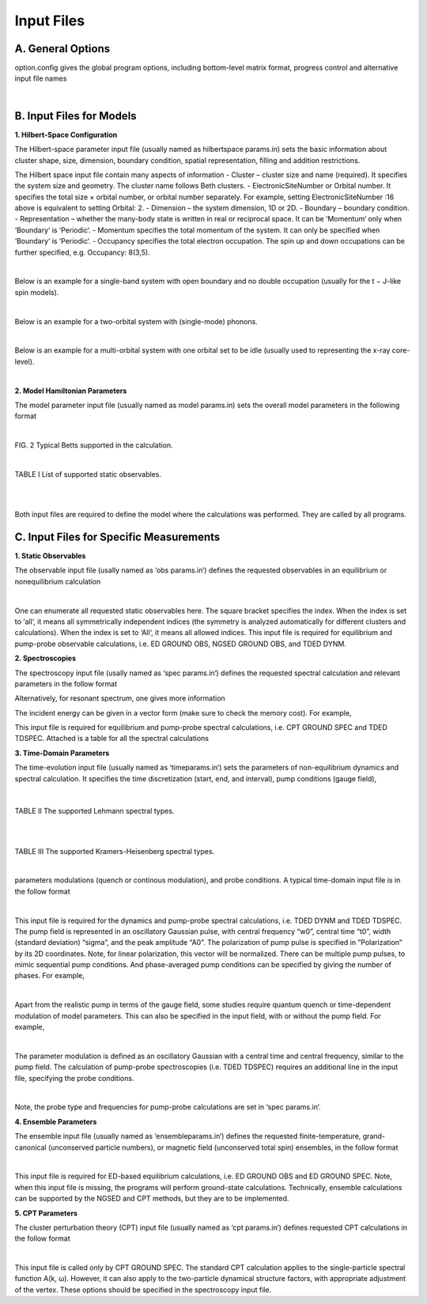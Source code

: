 Input Files
===========

A. General Options
------------------
option.config gives the global program options, including bottom-level matrix format, progress control and
alternative input file names


.. raw:: html

	<embed>
	<table style="border-left: 1px solid #000000">
	<table style="border-right: 1px solid #000000;border-left: 1px solid #000000">
  <tr>
    <th style="border-top: 1px solid #000000">Configuration and option file</th>
  </tr>
  

  <tr>
    <td style="border-top: 1px solid #000000">ProgControl= Write</td>
  </tr>
  <tr>
    <td>HamiltonianSplitDiag: Yes</td>
  </tr>
  <tr>
    <td>#########</td>
  </tr>
  <tr>
    <td>Parameter input file: model_params2.in</td>
  </tr>
  <tr>
    <td>HilbertSpaceParameter input file: hilb.in</td>
  </tr>
  <tr>
    <td>#########</td>
  </tr>
  <tr>
    <td <table style="border-bottom: 1px solid #000000">>Spectra input file: spec_params.in</td>
  </tr>

	</table> 
	</embed>    
	
|
	

B. Input Files for Models
-------------------------
**1. Hilbert-Space Configuration**

The Hilbert-space parameter input file (usually named as hilbertspace params.in) sets the basic information
about cluster shape, size, dimension, boundary condition, spatial representation, filling and addition restrictions.

The Hilbert space input file contain many aspects of information
- Cluster – cluster size and name (required). It specifies the system size and geometry. The cluster name follows Beth clusters.
- ElectronicSiteNumber or Orbital number. It specifies the total size × orbital number, or orbital number separately. For example, setting ElectronicSiteNumber :16 above is equivalent to setting Orbital: 2.
- Dimension – the system dimension, 1D or 2D.
- Boundary – boundary condition.
- Representation – whether the many-body state is written in real or reciprocal space. It can be ‘Momentum‘ only when ‘Boundary‘ is ‘Periodic‘.
- Momentum specifies the total momentum of the system. It can only be specified when ‘Boundary‘ is ‘Periodic‘.
- Occupancy specifies the total electron occupation. The spin up and down occupations can be further specified, e.g. Occupancy: 8(3,5).

.. raw:: html

	<embed>
	<table>
	<colgroup>
	<col style="width: 30%;border-left: 1px solid #000000;border-right: 1px solid #000000" />
	<col style="width: 69%" />
	</colgroup>
	<thead>
	<tr class="header">
	<th style="border-top: 1px solid #000000;border-bottom: 1px solid #000000">Hilbert Space Input File</th>
	<th></th>
	</tr>
	</thead>
	<tbody>
	
	<tr class="odd">
	<td>Cluster: 8A</td>
	<td>cluster size and name: the Betts 8A cluster</td>
	</tr>
	<tr class="even">
	<td>ElectronicSiteNumber: 8</td>
	<td>total size × orbital number = 8 (orbital number = 1)</td>
	</tr>
	<tr class="odd">
	<td>Dimension: 2D</td>
	<td>the system is 2D</td>
	</tr>
	<tr class="even">
	<td>Boundary: Periodic</td>
	<td>periodic boundary condition</td>
	</tr>
	<tr class="odd">
	<td>Representation: Momentum</td>
	<td>momentum-space representation</td>
	</tr>
	<tr class="even">
	<td>Momentum: 0</td>
	<td>total momentum is restricted to the zeroth one in the cluster</td>
	</tr>
	<tr class="odd">
	<td style="border-bottom: 1px solid #000000">Occupancy: 8</td>
	<td>total 8 electron occupation</td>
	</tr>
	</tbody>
	</table>
	</embed>
	
|

Below is an example for a single-band system with open boundary and no double occupation (usually for the
t − J-like spin models).

.. raw:: html

	<embed>
	<table>
	<colgroup>
	<col style="width: 32%;border-left: 1px solid #000000;border-right: 1px solid #000000" />
	<col style="width: 67%" />
	</colgroup>
	<thead>
	<tr class="header">
	<th style="border-top: 1px solid #000000;border-bottom: 1px solid #000000">Hilbert Space Input File</th>
	<th></th>
	</tr>
	</thead>
	<tbody>
	<tr class="odd">
	<td>Cluster: 16</td>
	<td>cluster size and name:16-site chain</td>
	</tr>
	<tr class="even">
	<td>ElectronicSiteNumber: 16</td>
	<td>total size × orbital number = 16 (orbital number = 1)</td>
	</tr>
	<tr class="odd">
	<td>Dimension: 1D</td>
	<td>the system is 1D</td>
	</tr>
	<tr class="even">
	<td>Boundary: Open</td>
	<td>open boundary condition</td>
	</tr>
	<tr class="odd">
	<td>Representation: Real</td>
	<td>real-space representation</td>
	</tr>
	<tr class="even">
	<td>#Momentum: 0</td>
	<td>the # comments out unused options</td>
	</tr>
	<tr class="odd">
	<td>Occupancy: 8</td>
	<td>total 14 electron occupation, with 8 up and 6 down</td>
	</tr>
	<tr class="even">
	<td style="border-bottom: 1px solid #000000">Restrictions: NoDouble</td>
	<td>restricted to be no doubly occupied</td>
	</tr>
	</tbody>
	</table>
	</embed>

|

Below is an example for a two-orbital system with (single-mode) phonons.

.. raw:: html

	<embed>
	<table>
	<colgroup>
	<col style="width: 31%;border-left: 1px solid #000000;border-right: 1px solid #000000" />
	<col style="width: 68%" />
	</colgroup>
	<thead>
	<tr class="header">
	<th style="border-top: 1px solid #000000;border-bottom: 1px solid #000000">Hilbert Space Input File</th>
	<th></th>
	</tr>
	</thead>
	<tbody>
	
	<tr class="odd">
	<td>Cluster: 8</td>
	<td>cluster size and name: 8-site chain</td>
	</tr>
	<tr class="even">
	<td>ElectronicSiteNumber: 16</td>
	<td>total size × orbital number = 16 (orbital number = 2)</td>
	</tr>
	<tr class="odd">
	<td>Dimension: 1D</td>
	<td>the system is 1D</td>
	</tr>
	<tr class="even">
	<td>Boundary: Periodic</td>
	<td>periodic boundary condition</td>
	</tr>
	<tr class="odd">
	<td>Representation: Momentum</td>
	<td>momentum-space representation (without specifying momentum</td>
	</tr>
	<tr class="even">
	<td>Occupancy: 8(8,0)</td>
	<td>total 8 electron occupation, with 8 up and 0 down</td>
	</tr>
	<tr class="odd">
	<td>MaxPhononNumber: 500</td>
	<td>maximal phonon number</td>
	</tr>
	<tr class="even">
	<td>PhononModeNumber: 1</td>
	<td>only a single mode of phonon is included</td>
	</tr>
	<tr class="odd">
	<td style="border-bottom: 1px solid #000000">PhononMomenta: 0</td>
	<td>this phonon has momentum 0</td>
	</tr>
	</tbody>
	</table>
	</embed>

|

Below is an example for a multi-orbital system with one orbital set to be idle (usually used to representing the
x-ray core-level).

.. raw:: html

	<embed>
	<table>
	<colgroup>
	<col style="width: 33%; border-left: 1px solid #000000; border-right: 1px solid #000000" />
	<col style="width: 66%" />
	</colgroup>
	<thead>
	<tr class="header">
	<th style="border-top: 1px solid #000000; border-bottom: 1px solid #000000">Hilbert Space Input File</th>
	<th></th>
	</tr>
	</thead>
	<tbody>
	
	<tr class="odd">
	<td>Cluster: 8A</td>
	<td>cluster size and name: 8A Betts cluster</td>
	</tr>
	<tr class="even">
	<td>ElectronicSiteNumber: 32</td>
	<td>total size × orbital number - 32 (orbital number -4)</td>
	</tr>
	<tr class="odd">
	<td>Dimension: 2D</td>
	<td>the system is 2D</td>
	</tr>
	<tr class="even">
	<td>Boundary: Periodic</td>
	<td>periodic boundary condition</td>
	</tr>
	<tr class="odd">
	<td>Representation: Momentum</td>
	<td>momentum-space representation (without specifying momentum</td>
	</tr>
	<tr class="even">
	<td>Occupancy: 39</td>
	<td>total 39 electron occupation</td>
	</tr>
	<tr class="odd">
	<td style="border-bottom: 1px solid #000000">Conservations: orbital 3[0]</td>
	<td>the orbital #3 has zero electron</td>
	</tr>
	</tbody>
	</table>
	</embed>

|

**2. Model Hamiltonian Parameters**

The model parameter input file (usually named as model params.in) sets the overall model parameters in the
following format

.. raw:: html

	<embed>
	<table>
	<colgroup>
	<col  style="width: 34%; border-left: 1px solid #000000;border-right: 1px solid #000000" />
	<col style="width: 66%" />
	</colgroup>
	<thead>
	<tr class="header">
	<th style="border-top: 1px solid #000000; border-bottom: 1px solid #000000">Model parameter input file</th>
	<th></th>
	</tr>
	</thead>
	<tbody>
	
	<tr class="odd">
	<td>Hubbard</td>
	<td>the name of the model (giving some default settings)</td>
	</tr>
	<tr class="even">
	<td>U= 8 V= 0</td>
	<td>Hubbard U and extended Hubbard interaction V</td>
	</tr>
	<tr class="odd">
	<td style="border-bottom: 1px solid #000000">t= 1 &#160;&#160;t’= -0.3&#160;&#160; t’’= 0.2</td>
	<td>hoppings, nearest-neighbor t and longer-range t′ and t′′</td>
	</tr>
	</tbody>
	</table>
	</embed>

|

.. image:: /Graphics/Fig_BettsCluster.png
  :width: 800
  :alt: Alternative text
  
FIG. 2 Typical Betts supported in the calculation.



.. raw:: html

	<embed>
	<table>
	<colgroup>
	<col style="border-left: 1px solid #000000"/>
	<col style="border-left: 1px solid #000000"/>
	</colgroup>
	<thead>
	<tr class="header">
	<th style="border-top: 1px solid #000000">Model parameter input file</th>
	<th></th>
	</tr>
	</thead>
	<tbody>
	
	<tr class="odd">
	<td style="border-top: 1px solid #000000">Hubbard[2band]</td>
	<td>the name of the model (band number should be specified)</td>
	</tr>
	<tr class="even">
	<td>Es[]=</td>
	<td rowspan="2"><blockquote>
	<p>site-energy Es for two bands</p>
	</blockquote></td>
	</tr>
	<tr class="odd">
	<td><blockquote>
	<p>-1.8 &#160; 3.1</p>
	</blockquote></td>
	
	</tr>
	<tr class="even">
	<td>tx[]=</td>
	<td rowspan="3"><blockquote>
	<p>x-direction intra- and inter-band nearest-neigbhor hopping</p>
	</blockquote></td>
	</tr>
	<tr class="odd">
	<td><blockquote>
	<p>-0.75  0</p>
	</blockquote></td>
	
	</tr>
	<tr class="even">
	<td><blockquote>
	<p> &#160; 0  &#160; &#160; &#160;  0.9</p>
	</blockquote></td>
	
	</tr>
	<tr class="odd">
	<td>txx[]=</td>
	<td rowspan="3"><blockquote>
	<p>x-direction intra- and inter-band next-nearest hopping</p>
	</blockquote></td>
	</tr>
	<tr class="even">
	<td><blockquote>
	<p>-0.15 0</p>
	</blockquote></td>
	
	</tr>
	<tr class="odd">
	<td><blockquote>
	<p>0 &#160;&#160;&#160;&#160;&#160;&#160;&#160;0.45</p>
	</blockquote></td>
	
	</tr>
	<tr class="even">
	<td>txxx[]=</td>
	<td rowspan="3"><blockquote>
	<p>x-direction intra- and inter-band next-next-nearest hopping</p>
	</blockquote></td>
	</tr>
	<tr class="odd">
	<td><blockquote>
	<p>-0.05 0</p>
	</blockquote></td>
	
	</tr>
	<tr class="even">
	<td><blockquote>
	<p>&#160;&#160;0 &#160;&#160;&#160;&#160;&#160;&#160;0.3</p>
	</blockquote></td>
	
	</tr>
	<tr class="odd">
	<td>g[]=</td>
	<td rowspan="3"><blockquote>
	<p>electron-phonon coupling (to a single phonon mode)</p>
	</blockquote></td>
	</tr>
	<td><blockquote><p>&#160;&#160;0.0&#160; -0.02</p></blockquote></td>
	<td><blockquote>
	<p></p>
	</blockquote></td>
	</tr>
	<td><blockquote><p>-0.02&#160; 0.0</p></blockquote></td>
	<td><blockquote>
	<p></p>
	</blockquote></td>
	<tr>
	<tr class="even">
	<td>W[]=</td>
	<td><blockquote>
	<p>phonon energy</p>
	</blockquote></td>
	</tr>
	<td><blockquote><p>0 0.008</p></blockquote></td>
	<td><blockquote>
	<p></p>
	</blockquote></td>
	</tr>
	<td style="border-bottom: 1px solid #000000"><blockquote><p>0.008 0</p></blockquote></td>
	<td><blockquote>
	<p></p>
	</blockquote></td>
	</tr>
	</tbody>
	</table>
	</embed>    
	

|




.. raw:: html

	<embed>
	<table>
	<table border="1">
	<colgroup>
		<col/>
		<col/>
		<col/>
		<col/>
		<col/>
		<col/>
		<col/>
	</colgroup>
	<thead>
	<tr class="header">
	</tr>
	</thead>
	<tbody>
	<tr class="odd">
		<th></th>
		<th>Symbol</th>
		<th>Option</th>
		<th>Index</th>
		<th>Physical Meaning</th>
		<th>Real</th> 
		<th>Reciprocal</th>
		<th>Expression</th>
	</tr>
	<tr class="even">	
		<td rowspan="8">Global Properties</td>
		<td>Sz</td>
		<td></td>
		<td></td>
		<td>net spin</td>
		<td>&#x2611</td>
		<td>&#x2611</td>
		<td>&#8721;<sub>i</sub> (n<sub>i&#8593;</sub> - n<sub>i&#8595;</sub>)</td>
	</tr>
	<tr class="odd">	
		<td>N</td>
		<td></td>
		<td></td>
		<td>Electron Occupation</td>
		<td>&#x2611</td>
		<td>&#x2611</td>
		<td>&#8721;<sub>i</sub> (n<sub>i&#8593;</sub> + n<sub>i&#8595;</sub>)</td>
	</tr>
	<tr class="even">	
		<td>Mz2</td>
		<td></td>
		<td></td>
		<td>local moment</td>
		<td>&#x2611</td>
		<td>&#x2611</td>
		<td>&#8721;<sub>i</sub> (n<sub>i&#8593;</sub> - n<sub>i&#8595;</sub>))<sup>2</sup>/N</td>
	</tr>
	<tr class="odd">	
		<td>N2</td>
		<td></td>
		<td></td>
		<td>double occupation</td>
		<td>&#x2611</td>
		<td></td>
		<td>&#8721;<sub>i</sub> (n<sub>i&#8593;</sub> n<sub>i&#8595;</sub>))</td>
	</tr>
	<tr class="even">	
		<td>PhnNum</td>
		<td></td>
		<td></td>
		<td>phonon occupation</td>
		<td>&#x2611</td>
		<td>&#x2611</td>
		<td>&#8721;<sub>i</sub> (a<sub>i</sub><sup>†</sup> a<sub>i</sub>))</td>
	</tr>
	<tr class="odd">	
		<td>Current</td>
		<td>x,y</td>
		<td></td>
		<td>current</td>
		<td></td>
		<td>&#x2611</td>
		<td>&#8721;<sub>k</sub> n<sub>k</sub> cos (k<sub>x/y</sub> - a<sub>x/y</sub>))</td>
	</tr>
	<tr class="even">	
		<td>CurrentPara</td>
		<td>x,y</td>
		<td></td>
		<td>paramagnetic current</td>
		<td></td>
		<td>&#x2611</td>
		<td>&#8721;<sub>k</sub> n<sub>k</sub> cos (k<sub>x/y</sub>))</td>
	</tr>
	<tr class="odd">	
		<td>Enrg</td>
		<td></td>
		<td></td>
		<td>total energy</td>
		<td>&#x2611</td>
		<td>&#x2611</td>
		<td>H</td>
	</tr>
	
	
	
	<tr class="even">	
		<td rowspan="6">Single-point</td>
		<td>Sz</td>
		<td></td>
		<td>i/k</td>
		<td>net spin (at site i)</td>
		<td>&#x2611</td>
		<td>&#x2611</td>
		<td>n<sub>i&#8593</sub>; - n<sub>i&#8595;</sub></td>
	</tr>
	<tr class="odd">
		<td>N</td>
		<td></td>
		<td>i/k</td>
		<td>electron occupation (at site i)</td>
		<td>&#x2611</td>
		<td>&#x2611</td>
		<td>n<sub>i&#8593</sub>; + n<sub>i&#8595;</sub></td>
	</tr>
	<tr class="even">	
		<td>Nh</td>
		<td></td>
		<td>i</td>
		<td>hole density (at site i)</td>
		<td>&#x2611</td>
		<td></td>
		<td>(1 - n<sub>i&#8593;</sub>)(1 - n<sub>i&#8595;</sub>)</td>
	</tr>
	<tr class="odd">	
		<td>Ns</td>
		<td></td>
		<td>i</td>
		<td>singlon density (at site i)</td>
		<td>&#x2611</td>
		<td></td>
		<td>&#8721;<sub>σ</sub>(1-n<sub>iσ</sub>)n<sub>iσ-bar</sub></td>
	</tr>
	<tr class="even">	
		<td>Nd</td>
		<td></td>
		<td>i</td>
		<td>doubloon density (at site i)</td>
		<td>&#x2611</td>
		<td></td>
		<td> n<sub>i&#8593</sub>; n<sub>i&#8595;</sub></td>
	</tr>
	<tr class="odd">	
		<td>PhnNum</td>
		<td></td>
		<td>i/k</td>
		<td>phonon occupation (at site i)</td>
		<td>&#x2611</td>
		<td>&#x2611</td>
		<td> a<sub>i</sub><sup>†</sup> a<sub>i</sub> </td>
	</tr>
	
	
	
	<tr class="even">	
		<td rowspan="10">Two-point</td>
		<td>SzSz</td>
		<td></td>
		<td>i</td>
		<td>spin-spin correlation</td>
		<td>&#x2611</td>
		<td></td>
		<td>&#8721;<sub>j</sub> S<sub>j</sub><sup>z</sup>S<sub>j+i</sub><sup>z</sup> / N </td>
	</tr>
	<tr class="odd">	
		<td>SzSz+x</td>
		<td></td>
		<td>i</td>
		<td>spin-spin correlation</td>
		<td>&#x2611</td>
		<td></td>
		<td>S<sub>j</sub><sup>z</sup>S<sub>j + x&#770</sub><sup>z</sup></td>
	</tr>
		<tr class="even">	
		<td>SzSz+y</td>
		<td></td>
		<td>i</td>
		<td>spin-spin correlation</td>
		<td>&#x2611</td>
		<td></td>
		<td>S<sub>j</sub><sup>z</sup>S<sub>j + y&#770</sub><sup>z</sup></td>
	</tr>
	<tr class="odd">	
		<td>SzSz+xy</td>
		<td></td>
		<td>i</td>
		<td>spin-spin correlation</td>
		<td>&#x2611</td>
		<td></td>
		<td>S<sub>j</sub><sup>z</sup>S<sub>j + x&#770 + y&#770</sub><sup>z</sup></td>
	</tr>
		<tr class="even">	
		<td>SzSz+yx</td>
		<td></td>
		<td>i</td>
		<td>spin-spin correlation</td>
		<td>&#x2611</td>
		<td></td>
		<td>S<sub>j</sub><sup>z</sup> S<sub>j + x&#770 - y&#770</sub><sup>z</sup></td>
	</tr>	
	<tr class="odd">	
		<td>Sz-xSz+x</td>
		<td></td>
		<td>i</td>
		<td>spin-spin correlation</td>
		<td>&#x2611</td>
		<td></td>
		<td>S<sub>j  + x&#770</sub><sup>z</sup>S<sub>j + x&#770</sub><sup>z</sup></td>
	</tr>
		<tr class="even">	
		<td>Sz-ySz+y</td>
		<td></td>
		<td>i</td>
		<td>spin-spin correlation</td>
		<td>&#x2611</td>
		<td></td>
		<td>S<sub>j  + y&#770</sub><sup>z</sup>S<sub>j + y&#770</sub><sup>z</sup></td>
	</tr>	
	<tr class="odd">	
		<td>NrNr</td>
		<td></td>
		<td>i</td>
		<td>density-density correlation</td>
		<td>&#x2611</td>
		<td></td>
		<td>&#8721;<sub>j</sub> n<sub>j</sub>n<sub>j+i</sub> / N</td>
	</tr>
		<tr class="even">	
		<td>NrNr+x</td>
		<td></td>
		<td>i</td>
		<td>density-density correlation</td>
		<td>&#x2611</td>
		<td></td>
		<td>n<sub>i</sub>n<sub>i + x&#770 </sub></td>
	</tr>	
	<tr class="odd">	
		<td>NrNr+y</td>
		<td></td>
		<td>i</td>
		<td>density-density correlation</td>
		<td>&#x2611</td>
		<td></td>
		<td>n<sub>i</sub>n<sub>i + y&#770 </sub></td>
	</tr>
	
	
	
	<tr class="even">	
		<td rowspan=8>Three-point</td>
		<td>NhSz-xSz+x</td>
		<td></td>
		<td>i</td>
		<td>local hole-spin-spin</td>
		<td>&#x2611</td>
		<td></td>
		<td>h<sub>i</sub>S<sub>j  - x&#770</sub><sup>z</sup>S<sub>j + x&#770</sub><sup>z</sup></td>
	</tr>
	<tr class="odd">	
		<td>NhSz-ySz+y</td>
		<td></td>
		<td>i</td>
		<td>local hole-spin-spin</td>
		<td>&#x2611</td>
		<td></td>
		<td>h<sub>i</sub>S<sub>j  - y&#770</sub><sup>z</sup>S<sub>j + y&#770</sub><sup>z</sup></td>
	</tr>
	<tr class="even">	
		<td>NhSz+ySz+x</td>
		<td></td>
		<td>i</td>
		<td>local hole-spin-spin</td>
		<td>&#x2611</td>
		<td></td>
		<td>h<sub>i</sub>S<sub>j  + y&#770</sub><sup>z</sup>S<sub>j + x&#770</sub><sup>z</sup></td>
	</tr>
	<tr class="odd">	
		<td>NhSz-ySz+x</td>
		<td></td>
		<td>i</td>
		<td>local hole-spin-spin</td>
		<td>&#x2611</td>
		<td></td>
		<td>h<sub>i</sub>S<sub>j  - y&#770</sub><sup>z</sup>S<sub>j + x&#770</sub><sup>z</sup></td>
	</tr>
	<tr class="even">	
		<td>Nh|Sz-xSz+x</td>
		<td></td>
		<td>i</td>
		<td>hole-spin-spin</td>
		<td>&#x2611</td>
		<td></td>
		<td>h<sub>0</sub>S<sub>j  - x&#770</sub><sup>z</sup>S<sub>j + x&#770</sub><sup>z</sup></td>
	</tr>
	<tr class="odd">	
		<td>Nh|Sz-ySz+y</td>
		<td></td>
		<td>i</td>
		<td>hole-spin-spin</td>
		<td>&#x2611</td>
		<td></td>
		<td>h<sub>0</sub>S<sub>j  - y&#770</sub><sup>z</sup>S<sub>j + y&#770</sub><sup>z</sup></td>
	</tr>
	<tr class="even">	
		<td>Nh|Sz+ySz+x</td>
		<td></td>
		<td>i</td>
		<td>hole-spin-spin</td>
		<td>&#x2611</td>
		<td></td>
		<td>h<sub>0</sub>S<sub>j  + y&#770</sub><sup>z</sup>S<sub>j + x&#770</sub><sup>z</sup></td>
	</tr>
	<tr class="odd">	
		<td>Nh|Sz-ySz+x</td>
		<td></td>
		<td>i</td>
		<td>hole-spin-spin</td>
		<td>&#x2611</td>
		<td></td>
		<td>h<sub>0</sub>S<sub>j  - y&#770</sub><sup>z</sup>S<sub>j + x&#770</sub><sup>z</sup></td>
	</tr>
	</tbody>
	</table>
	</embed>




TABLE I List of supported static observables.

.. raw:: html

	<embed>
	<table>
	<colgroup>
	<col style="width: 32%;border-right: 1px solid #000000; border-left: 1px solid #000000" />
	<col style="width: 67%" />
	</colgroup>
	<thead>
	<tr class="header">
	<th style="border-top: 1px solid #000000; border-bottom: 1px solid #000000">Model parameter input file</th>
	<th></th>
	</tr>
	</thead>
	<tbody>
	<tr class="odd">
	<td>Hubbard-Holstein</td>
	<td>the name of the model (giving some default settings)</td>
	</tr>
	<tr class="even">
	<td>U= 8 t= 1 t’= -0.3</td>
	<td>Hubbard U and the band parameters</td>
	</tr>
	<tr class="odd">
	<td>g= 0.1 W= 0.05</td>
	<td>Holstein-type e-ph coupling g and the phonon energy ω</td>
	</tr>
	<tr class="even">
	<td style="border-bottom: 1px solid #000000">averagedGaugeNum= 10</td>
	<td>requested number of gauges to average (can be a 2D vector)</td>
	</tr>
	</tbody>
	</table>
	</embed>
	
|

.. raw:: html

	<embed>
	<table>
	<colgroup>
	<col style="width: 34%; border-right: 1px solid #000000; border-left: 1px solid #000000" />
	<col style="width: 65%" />
	</colgroup>
	<thead>
	<tr class="header">
	<th style="border-top: 1px solid #000000; border-bottom: 1px solid #000000">Model parameter input file</th>
	<th></th>
	</tr>
	</thead>
	<tbody>
	<tr class="odd">
	<td>Hubbard-Holstein</td>
	<td>the name of the model (giving some default settings)</td>
	</tr>
	<tr class="even">
	<td>U= 8 t= 1 t’= -0.3</td>
	<td>Hubbard U and the band parameters</td>
	</tr>
	<tr class="odd">
	<td>g= 0.1 W= 0.05</td>
	<td>Holstein-type e-ph coupling g and the phonon energy ω</td>
	</tr>
	<tr class="even">
	<td style="border-bottom: 1px solid #000000">guage= 0.05 0.01</td>
	<td>a specific gauge field (with period 2π)</td>
	</tr>
	</tbody>
	</table>
	</embed>

|

Both input files are required to define the model where the calculations was performed. They are called by all
programs.




C. Input Files for Specific Measurements
----------------------------------------


**1. Static Observables**

The observable input file (usally named as ‘obs params.in‘) defines the requested observables in an equilibrium or
nonequilibrium calculation

.. raw:: html

	<embed>
	<table style="width:71%;">
	<table border="1">
	<colgroup>
	<col style="width: 71%" />
	</colgroup>
	<thead>
	<tr class="header">
	<th>Observable input file</th>
	</tr>
	</thead>
	<tbody>
	<tr class="odd">
	<td>ObsType: Mz2 Sz[all] NrNr[0] Nh|SzSz+x[All]</td>
	</tr>
	</tbody>
	</table>
	</embed>


|



One can enumerate all requested static observables here. The square bracket specifies the index. When the index is set
to ‘all‘, it means all symmetrically independent indices (the symmetry is analyzed automatically for different clusters
and calculations). When the index is set to ‘All‘, it means all allowed indices. This input file is required for equilibrium
and pump-probe observable calculations, i.e. ED GROUND OBS, NGSED GROUND OBS, and TDED DYNM.

**2. Spectroscopies**

The spectroscopy input file (usally named as ‘spec params.in‘) defines the requested spectral calculation and
relevant parameters in the follow format

.. raw:: html

	<embed>
	<table style="width:59%;border: 1px solid #000000">
	<colgroup>
	<col style="width: 58%" />
	</colgroup>
	<thead>
	<tr class="header">
	<th style="border-bottom: 1px solid #000000">Spectroscopy input file</th>
	</tr>
	</thead>
	<tbody>
	<tr class="odd">
	<td>SpecType: Sqw N(q,w) Raman[B1g]</td>
	</tr>
	<tr class="even">
	<td>Frequencies: wMin= -5 wMax= 5 wDelta= 0.005</td>
	</tr>
	</tbody>
	</table>
	</embed>


Alternatively, for resonant spectrum, one gives more information

.. raw:: html

	<embed>
	<table>
	<colgroup>
	<col style="width: 48%;border-right: 1px solid #000000;border-left: 1px solid #000000" />
	<col style="width: 51%" />
	</colgroup>
	<thead>
	<tr class="header">
	<th style="border-top: 1px solid #000000; border-bottom: 1px solid #000000">Spectroscopy input file</th>
	<th></th>
	</tr>
	</thead>
	<tbody>
	<tr class="odd">
	<td>SpecType: RIXS[indir]</td>
	<td>spectral type: indirect RIXS</td>
	</tr>
	<tr class="even">
	<td>Frequencies: [-20:0.05:20]</td>
	<td>frequency (energy loss) range</td>
	</tr>
	<tr class="odd">
	<td>Momentum: 1</td>
	<td>requested momentum index</td>
	</tr>
	<tr class="even">
	<td>Krylov-subspace: 20</td>
	<td>dimension of continued fraction expansion</td>
	</tr>
	<tr class="odd">
	<td>broadening: 1</td>
	<td>spectral broadening (energy loss)</td>
	</tr>
	<tr class="even">
	<td>Resonance: omegaIn= -13.5 inverseLifeTime= 2</td>
	<td>requested incident energy and inverse lifetime</td>
	</tr>
	<tr class="odd">
	<td style="border-bottom: 1px solid #000000">PropagatorSolver: KrylovDim= 1000 tol= 1E-6</td>
	<td>BiCGSTAB parameters</td>
	</tr>
	</tbody>
	</table>
	</embed>

The incident energy can be given in a vector form (make sure to check the memory cost). For example,

.. raw:: html

	<embed>
	<table>
	<colgroup>
	<col style="width: 54%;border-left: 1px solid #000000;border-right: 1px solid #000000" />
	<col style="width: 45%" />
	</colgroup>
	<thead>
	<tr class="header">
	<th style="border-top: 1px solid #000000;border-bottom: 1px solid #000000">Spectroscopy input file</th>
	<th></th>
	</tr>
	</thead>
	<tbody>
	<tr class="odd">
	<td>SpecType: ResRaman[B1g]</td>
	<td>spectral type: B1g resonant Raman</td>
	</tr>
	<tr class="even">
	<td>Frequencies: [-5:0.05:20]</td>
	<td>frequency (energy loss) range</td>
	</tr>
	<tr class="odd">
	<td>Krylov-subspace: 20</td>
	<td>dimension of continued fraction expansion</td>
	</tr>
	<tr class="even">
	<td>broadening: 1</td>
	<td>spectral broadening (energy loss)</td>
	</tr>
	<tr class="odd">
	<td>Resonance: omegaIn= [0:0.2:10] inverseLifeTime= 1</td>
	<td>incident energies and inverse lifetime</td>
	</tr>
	<tr class="even">
	<td style="border-bottom: 1px solid #000000">PropagatorSolver: KrylovDim= 1000 tol= 1E-6</td>
	<td>BiCGSTAB parameters</td>
	</tr>
	</tbody>
	</table>
	</embed>



This input file is required for equilibrium and pump-probe spectral calculations, i.e. CPT GROUND SPEC and TDED TDSPEC.
Attached is a table for all the spectral calculations

**3. Time-Domain Parameters**

The time-evolution input file (usually named as ‘timeparams.in‘) sets the parameters of non-equilibrium dynamics and spectral calculation. It specifies the time discretization (start, end, and interval), pump conditions (gauge field),

 .. image:: /Graphics/Tables2and3.png
  :width: 800
  :alt: Alternative text
  
.. raw:: html

	<embed>
	<table border="1">
	<colgroup>
	<col/>
	<col/>
	<col/>
	<col/>
	<col/>
	</colgroup>
	<thead>
	<tr class="header">
	<th>Spectral Type</th>
	<th>Input Name</th>
	<th>Option</th>
	<th>Index</th>
	<th>Operator O</th>
	</tr>
	<tr class="even">
		<th>charge structure factor N(q,w)</th>
		<th>N(q,w)</th>
		<th>-</th>
		<th>q</th>
		<th>&#8721;<sub>k</sub>c<sub>k+q,&#963;</sub><sup>†</sup>c<sub>kq&#963;</sub></th>
	</tr>
		
	<tr class="odd">
		<th>spin structure factor S(q, ω) </th>
		<th>S(q,w)</th>
		<th>-</th>
		<th>q</th>
		<th>&#8721;<sub>k</sub>&#963;c<sub>k+q,&#963;</sub><sup>†</sup>c<sub>kq&#963;</sub></th>
	</tr>
	
	<tr class="even">
		<th>spectral function A(k, ω)−</th>
		<th>A(k,w)-</th>
		<th>-</th>
		<th>k</th>
		<th>c<sub>k↑</sub><sup>†</sup>c<sub></th>
	</tr>
		
	<tr class="odd">
		<th>inverse spectral function A(k, ω)+</th>
		<th>A(q,w)+</th>
		<th>-</th>
		<th>k</th>
		<th>c<sub>k↑</sub><sup>†</sup></th>
	</tr>
	
	<tr class="even">
		<th>pairing correlation P (q, ω)− </th>
		<th>P(q,w)-</th>
		<th>s, px, d, s+</th>
		<th>q</th>
		<th>&#8721;<sub>k</sub>c<sub>k↑</sub>c<sub>q-k↑</sub></th>
	</tr>
		
	<tr class="odd">
		<th>pairing correlation P (q, ω)+ </th>
		<th>P(q,w)+</th>
		<th>s, px, d, s+</th>
		<th>q</th>
		<th>&#8721;<sub>k</sub>c<sub>q-k ↓ </sub><sup>†</sup>c<sub>k↑</sub><sup>†</sup></th>
	</tr>
	
	<tr class="even">
		<th>coincidence ARPES cA(k, ω)− </th>
		<th>cA(k,w)-</th>
		<th>-</th>
		<th>k</th>
		<th>c<sub>k↑</sub>c<sub>-k↓</sub></th>
	</tr>
		
	<tr class="odd">
		<th>coincidence ARPES cA(k, ω)+</th>
		<th>cA(k,w)+</th>
		<th>-</th>
		<th>k</th>
		<th>c<sub>-k↓</sub><sup>†</sup>c<sub>k↑</sub><sup>†</sup></th>
	</tr>
	
	<tr class="even">
		<th>Raman spectrum R(ω)</th>
		<th>Rm(w)</th>
		<th>A1g, B1g, B2g</th>
		<th>-</th>
		<th>&#8721;<sub>k</sub>   γ(k)n<sub>k</sub></th>
	</tr>
		
	<tr class="odd">
		<th>optical conductivity σ(ω)</th>
		<th>Sig(w)</th>
		<th>x, y</th>
		<th>-</th>
		<th>&#8721;<sub>k</sub>   j(k)n<sub>k</sub></th>
	</tr>

	<tr class="even">
		<th>x-ray absorption I(ω)</th>
		<th>XAS(w)</th>
		<th>dir, indir</th>
		<th>-</th>
		<th>&#8721;<sub>k</sub> c<sub>k↑</sub><sup>†</sup>   p<sub>k↑</sub></th>
	</tr>
		
	</table>
	</embed>


|

TABLE II The supported Lehmann spectral types.

|

.. raw:: html

	<embed>
	<table border="1">
	<colgroup>
	<col/>
	<col/>
	<col/>
	<col/>
	<col/>
	<col/>
	</colgroup>
	<thead>
	<tr class="header">
	<th>Spectral Type</th>
	<th>Input Name</th>
	<th>Option</th>
	<th>Index</th>
	<th>Operator1 O<sub>1</sub></th>
	<th>Operator2 O<sub>2</sub></th>
	</tr>
		<tr class="odd">
		<th>resonant inelastic x-ray scattering I(q, ωin, ω)</th>
		<th>RIXS(q,w,win)</th>
		<th>dir, indir, spin-flip</th>
		<th>q</th>
		<th>&#8721;<sub>k</sub> c<sub>k↑</sub><sup>†</sup>   p<sub>k↑</sub></th>
	</tr>

	<tr class="even">
		<th>resonant Raman scattering R(ωin, ω)</th>
		<th>ResRaman(w,win</th>
		<th>A1g, A2g, B1g, B2g</th>
		<th>-</th>
		<th>&#8721;<sub>k</sub> c<sub>k↑</sub><sup>†</sup>   p<sub>k↑</sub></th>
	</tr>

	<tr class="odd">
		<th>coincidence ARPES cA(k, ωin, ω)</th>
		<th>cARPES(k,k,w,w)</th>
		<th>-</th>
		<th>k</th>
		<th>&#8721;<sub>k</sub> c<sub>k↑</sub><sup>†</sup>   p<sub>k↑</sub></th>
	</tr>
	</table>
	</embed>

|
  
TABLE III The supported Kramers-Heisenberg spectral types.

|
  
parameters modulations (quench or continous modulation), and probe conditions. A typical time-domain input file is in the follow format
  
.. raw:: html
	
	<embed>
	<table>
	<colgroup>
	<col style="width: 54%;border-left: 1px solid #000000;border-right: 1px solid #000000" />
	<col style="width: 45%" />
	</colgroup>
	<thead>
	<tr class="header">
	<th style="border-bottom: 1px solid #000000;border-top: 1px solid #000000">Time evolution input file</th>
	<th></th>
	</tr>
	</thead>
	<tbody>
	<tr class="odd">
	<td>Time: start= 0.05 end= 60 dt= 0.05</td>
	<td>time discretization</td>
	</tr>
	<tr class="even">
	<td>Pump: A0= 1.2 w0= 4.4 sigma= 3.0 t0= 19.0</td>
	<td>pump field A(t) (vector potential)</td>
	</tr>
	<tr class="odd">
	<td style="border-bottom: 1px solid #000000">Polarization: x= 1 y= 1</td>
	<td>polarization of pump field A(t)</td>
	</tr>
	</tbody>
	</table>
	</embed>

|

This input file is required for the dynamics and pump-probe spectral calculations, i.e. TDED DYNM and TDED TDSPEC. The pump field is represented in an oscillatory Gaussian pulse, with central frequency “w0”, central time “t0”, width (standard deviation) “sigma”, and the peak amplitude “A0”. The polarization of pump pulse is specified in ”Polarization” by its 2D coordinates. Note, for linear polarization, this vector will be normalized. 
There can be multiple pump pulses, to mimic sequential pump conditions. And phase-averaged pump conditions can be specified by giving the number of phases. For example,

.. raw:: html

	<embed>
	<table>
	<colgroup>
	<col style="width: 61%;border-left: 1px solid #000000;border-right: 1px solid #000000" />
	<col style="width: 38%" />
	</colgroup>
	<thead>
	<tr class="header">
	<th style="border-bottom: 1px solid #000000;border-top: 1px solid #000000">Time evolution input file</th>
	<th></th>
	</tr>
	</thead>
	<tbody>
	<tr class="odd">
	<td>Time: start= 0.05 end= 100 dt= 0.05</td>
	<td>time discretization</td>
	</tr>
	<tr class="even">
	<td>Pump: A0= 0.4 w0= 5 sigma= 3 t0= 20 Polarization: circular+</td>
	<td>pump field #1</td>
	</tr>
	<tr class="odd">
	<td>Pump: A0= 0.3 w0= 4 sigma= 3 t0= 40 Polarization: circular-</td>
	<td>pump filed #2</td>
	</tr>
	<tr class="even">
	<td  style="border-bottom: 1px solid #000000">PhaseAverage:10</td>
	<td>phase average number</td>
	</tr>
	</tbody>
	</table>
	</embed>

|

Apart from the realistic pump in terms of the gauge field, some studies require quantum quench or time-dependent modulation of model parameters. This can also be specified in the input field, with or without the pump field. For example,

.. raw:: html

	<embed>
	<table>
	<colgroup>
	<col style="width: 61%;border-left: 1px solid #000000;border-right: 1px solid #000000" />
	<col style="width: 38%" />
	</colgroup>
	<thead>
	<tr class="header">
	<th style="border-bottom: 1px solid #000000;border-top: 1px solid #000000">Time evolution input file</th>
	<th></th>
	</tr>
	</thead>
	<tbody>
	<tr class="odd">
	<td>Time: start= 0.05 end= 60 dt= 0.05</td>
	<td>time discretization</td>
	</tr>
	<tr class="even">
	<td>Quench: U[5] t0= 10</td>
	<td>quenching U to 5 at t0 = 10</td>
	</tr>
	<tr class="odd">
	<td  style="border-bottom: 1px solid #000000">ParamModulation: t centralVal= 1 amp= 0.5 freq= 0.3 sigma= 10 t0=
	20</td>
	<td>varying t in time</td>
	</tr>
	</tbody>
	</table>
	</embed>

|

The parameter modulation is defined as an oscillatory Gaussian with a central time and central frequency, similar to
the pump field.
The calculation of pump-probe spectroscopies (i.e. TDED TDSPEC) requires an additional line in the input file, specifying the probe conditions.

.. raw:: html

	<embed>
	<table>
	<colgroup>
	<col style="width: 54%;border-left: 1px solid #000000;border-right: 1px solid #000000" />
	<col style="width: 45%" />
	</colgroup>
	<thead>
	<tr class="header">
	<th style="border-bottom: 1px solid #000000;border-top: 1px solid #000000">Time evolution input file</th>
	<th></th>
	</tr>
	</thead>
	<tbody>
	<tr class="odd">
	<td>Time: start= 0.05 end= 60 dt= 0.05</td>
	<td>time discretization</td>
	</tr>
	<tr class="even">
	<td>Pump: A0= 1.2 w0= 4.4 sigma= 3.0 t0= 19.0</td>
	<td>pump field A(t) (vector potential)</td>
	</tr>
	<tr class="odd">
	<td>Polarization: x= 1 y= 1</td>
	<td>polarization of pump field A(t)</td>
	</tr>
	<tr class="even">
	<td  style="border-bottom: 1px solid #000000">Probe: sigma= 2.0</td>
	<td>probe condition (probe width)</td>
	</tr>
	</tbody>
	</table>
	</embed>

|

Note, the probe type and frequencies for pump-probe calculations are set in ‘spec params.in‘.

**4. Ensemble Parameters**

The ensemble input file (usually named as ‘ensembleparams.in‘) defines the requested finite-temperature, grand-canonical (unconserved particle numbers), or magnetic field (unconserved total spin) ensembles, in the follow format

.. raw:: html

	<embed>
	<table>
	<colgroup>
	<col style="width: 61%;border-left: 1px solid #000000;border-right: 1px solid #000000" />
	<col style="width: 38%" />
	</colgroup>
	<thead>
	<tr class="header">
	<th style="border-bottom: 1px solid #000000;border-top: 1px solid #000000">Ensemble input file</th>
	<th></th>
	</tr>
	</thead>
	<tbody>
	<tr class="odd">
	<td>Temperature= [0:0.02:1]</td>
	<td>temperature list</td>
	</tr>
	<tr class="even">
	<td>ChemPot= [-1:0.05:1]</td>
	<td>chemical potential list</td>
	</tr>
	<tr class="odd">
	<td  style="border-bottom: 1px solid #000000">NumberOfStates= 100</td>
	<td>number of states kept in each sector</td>
	</tr>
	</tbody>
	</table>
	</embed>

|

This input file is required for ED-based equilibrium calculations, i.e. ED GROUND OBS and ED GROUND SPEC. Note, when this input file is missing, the programs will perform ground-state calculations. Technically, ensemble calculations can be supported by the NGSED and CPT methods, but they are to be implemented.

**5. CPT Parameters**

The cluster perturbation theory (CPT) input file (usually named as ‘cpt params.in‘) defines requested CPT calculations in the follow format

.. raw:: html

	<embed>
	<table>
	<colgroup>
	<col style="width: 54%;border-left: 1px solid #000000;border-right: 1px solid #000000" />
	<col style="width: 45%" />
	</colgroup>
	<thead>
	<tr class="header">
	<th style="border-bottom: 1px solid #000000;border-top: 1px solid #000000">Cluster perturbation theory input file</th>
	<th></th>
	</tr>
	</thead>
	<tbody>
	<tr class="odd">
	<td>Doping: -4/64</td>
	<td>time discretization</td>
	</tr>
	<tr class="even">
	<td>MomentumDensity: 100</td>
	<td>pump field A(t) (vector potential)</td>
	</tr>
	<tr class="odd">
	<td>requestedBZRegion: HighSymmLines</td>
	<td>polarization of pump field A(t)</td>
	</tr>
	<tr class="even">
	<td  style="border-bottom: 1px solid #000000">FermiSurfaceThickness: 0.05</td>
	<td>probe condition (probe width)</td>
	</tr>
	</tbody>
	</table>
	</embed>

|

This input file is called only by CPT GROUND SPEC. The standard CPT calculation applies to the single-particle spectral function A(k, ω). However, it can also apply to the two-particle dynamical structure factors, with appropriate adjustment of the vertex. These options should be specified in the spectroscopy input file.
